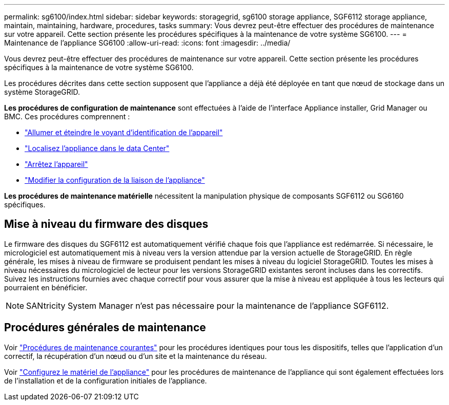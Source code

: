 ---
permalink: sg6100/index.html 
sidebar: sidebar 
keywords: storagegrid, sg6100 storage appliance, SGF6112 storage appliance, maintain, maintaining, hardware, procedures, tasks 
summary: Vous devrez peut-être effectuer des procédures de maintenance sur votre appareil. Cette section présente les procédures spécifiques à la maintenance de votre système SG6100. 
---
= Maintenance de l'appliance SG6100
:allow-uri-read: 
:icons: font
:imagesdir: ../media/


[role="lead"]
Vous devrez peut-être effectuer des procédures de maintenance sur votre appareil. Cette section présente les procédures spécifiques à la maintenance de votre système SG6100.

Les procédures décrites dans cette section supposent que l'appliance a déjà été déployée en tant que nœud de stockage dans un système StorageGRID.

*Les procédures de configuration de maintenance* sont effectuées à l'aide de l'interface Appliance installer, Grid Manager ou BMC. Ces procédures comprennent :

* link:turning-sgf6112-identify-led-on-and-off.html["Allumer et éteindre le voyant d'identification de l'appareil"]
* link:locating-sgf6112-in-data-center.html["Localisez l'appliance dans le data Center"]
* link:power-sgf6112-off-on.html["Arrêtez l'appareil"]
* link:changing-link-configuration-of-sgf6112-appliance.html["Modifier la configuration de la liaison de l'appliance"]


*Les procédures de maintenance matérielle* nécessitent la manipulation physique de composants SGF6112 ou SG6160 spécifiques.



== Mise à niveau du firmware des disques

Le firmware des disques du SGF6112 est automatiquement vérifié chaque fois que l'appliance est redémarrée. Si nécessaire, le micrologiciel est automatiquement mis à niveau vers la version attendue par la version actuelle de StorageGRID. En règle générale, les mises à niveau de firmware se produisent pendant les mises à niveau du logiciel StorageGRID. Toutes les mises à niveau nécessaires du micrologiciel de lecteur pour les versions StorageGRID existantes seront incluses dans les correctifs. Suivez les instructions fournies avec chaque correctif pour vous assurer que la mise à niveau est appliquée à tous les lecteurs qui pourraient en bénéficier.


NOTE: SANtricity System Manager n'est pas nécessaire pour la maintenance de l'appliance SGF6112.



== Procédures générales de maintenance

Voir link:../commonhardware/index.html["Procédures de maintenance courantes"] pour les procédures identiques pour tous les dispositifs, telles que l'application d'un correctif, la récupération d'un nœud ou d'un site et la maintenance du réseau.

Voir link:../installconfig/configuring-hardware.html["Configurez le matériel de l'appliance"] pour les procédures de maintenance de l'appliance qui sont également effectuées lors de l'installation et de la configuration initiales de l'appliance.
